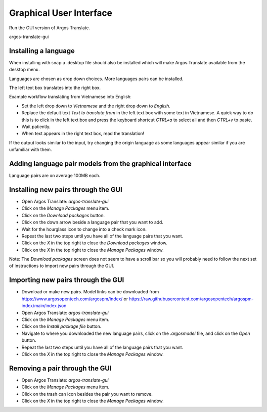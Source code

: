 Graphical User Interface
======================

Run the GUI version of Argos Translate.

.. code-block:: shell
argos-translate-gui


Installing a language
------

When installing with snap a .desktop file should also be installed which will make Argos Translate available from the desktop menu.

Languages are chosen as drop down choices. More languages pairs can be installed.

The left text box translates into the right box.

Example workflow translating from Vietnamese into English:

* Set the left drop down to `Vietnamese` and the right drop down to `English`.
* Replace the default text `Text to translate from` in the left text box with some text in Vietnamese. A quick way to do this is to click in the left text box and press the keyboard shortcut `CTRL+a` to select all and then `CTRL+v` to paste.
* Wait patiently.
* When text appears in the right text box, read the translation!

If the output looks similar to the input, try changing the origin language as some languages appear similar if you are unfamiliar with them.

Adding language pair models from the graphical interface
------

Language pairs are on average 100MB each.

Installing new pairs through the GUI
------

* Open Argos Translate: `argos-translate-gui`
* Click on the `Manage Packages` menu item.
* Click on the `Download packages` button.
* Click on the down arrow beside a language pair that you want to add.
* Wait for the hourglass icon to change into a check mark icon.
* Repeat the last two steps until you have all of the language pairs that you want.
* Click on the `X` in the top right to close the `Download packages` window.
* Click on the `X` in the top right to close the `Manage Packages` window.

Note: The `Download packages` screen does not seem to have a scroll bar so you will probably need to follow the next set of instructions to import new pairs through the GUI.

Importing new pairs through the GUI
------

* Download or make new pairs.  Model links can be downloaded from https://www.argosopentech.com/argospm/index/ or https://raw.githubusercontent.com/argosopentech/argospm-index/main/index.json
* Open Argos Translate: `argos-translate-gui`
* Click on the `Manage Packages` menu item.
* Click on the `Install package file` button.
* Navigate to where you downloaded the new language pairs, click on the `.argosmodel` file, and click on the `Open` button.
* Repeat the last two steps until you have all of the language pairs that you want.
* Click on the `X` in the top right to close the `Manage Packages` window.

Removing a pair through the GUI
------

* Open Argos Translate: `argos-translate-gui`
* Click on the `Manage Packages` menu item.
* Click on the trash can icon besides the pair you want to remove.
* Click on the `X` in the top right to close the `Manage Packages` window.
